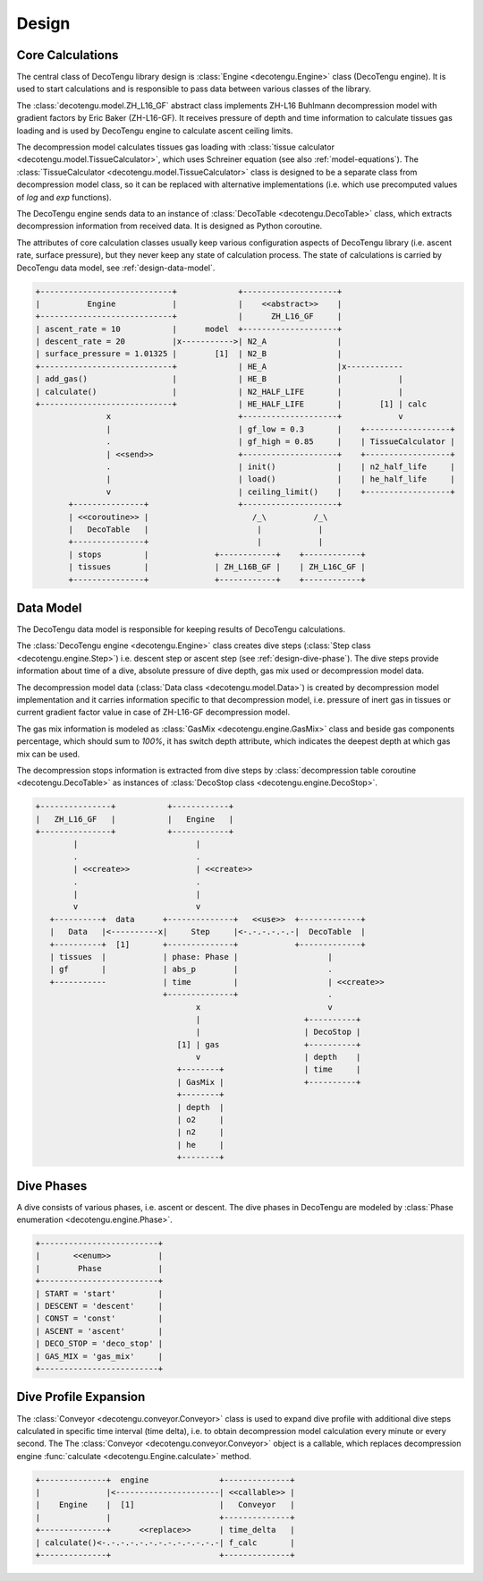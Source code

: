 Design
======

Core Calculations
-----------------
The central class of DecoTengu library design is :class:`Engine
<decotengu.Engine>` class (DecoTengu engine). It is used to start
calculations and is responsible to pass data between various classes of
the library.

The :class:`decotengu.model.ZH_L16_GF` abstract class implements ZH-L16
Buhlmann decompression model with gradient factors by Eric Baker
(ZH-L16-GF). It receives pressure of depth and time information to
calculate tissues gas loading and is used by DecoTengu engine to
calculate ascent ceiling limits.

The decompression model calculates tissues gas loading with
:class:`tissue calculator <decotengu.model.TissueCalculator>`, which uses
Schreiner equation (see also :ref:`model-equations`). The
:class:`TissueCalculator <decotengu.model.TissueCalculator>` class is
designed to be a separate class from decompression model class, so it can
be replaced with alternative implementations (i.e. which use precomputed
values of `log` and `exp` functions).

The DecoTengu engine sends data to an instance of :class:`DecoTable
<decotengu.DecoTable>` class, which extracts decompression information
from received data. It is designed as Python coroutine.

The attributes of core calculation classes usually keep various
configuration aspects of DecoTengu library (i.e. ascent rate, surface
pressure), but they never keep any state of calculation process. The state
of calculations is carried by DecoTengu data model, see
:ref:`design-data-model`.

.. code::
   :class: diagram

   +----------------------------+             +--------------------+
   |          Engine            |             |    <<abstract>>    |
   +----------------------------+             |      ZH_L16_GF     |
   | ascent_rate = 10           |      model  +--------------------+
   | descent_rate = 20          |x----------->| N2_A               |
   | surface_pressure = 1.01325 |        [1]  | N2_B               |
   +----------------------------+             | HE_A               |x------------
   | add_gas()                  |             | HE_B               |            |
   | calculate()                |             | N2_HALF_LIFE       |            |
   +----------------------------+             | HE_HALF_LIFE       |        [1] | calc
                  x                           +--------------------+            v
                  |                           | gf_low = 0.3       |    +------------------+
                  .                           | gf_high = 0.85     |    | TissueCalculator |
                  | <<send>>                  +--------------------+    +------------------+
                  .                           | init()             |    | n2_half_life     |
                  |                           | load()             |    | he_half_life     |
                  v                           | ceiling_limit()    |    +------------------+
          +---------------+                   +--------------------+
          | <<coroutine>> |                      /_\          /_\
          |   DecoTable   |                       |            |
          +---------------+                       |            |
          | stops         |              +------------+    +------------+
          | tissues       |              | ZH_L16B_GF |    | ZH_L16C_GF |
          +---------------+              +------------+    +------------+


.. _design-data-model:

Data Model
----------
The DecoTengu data model is responsible for keeping results of DecoTengu
calculations.

The :class:`DecoTengu engine <decotengu.Engine>` class creates dive steps
(:class:`Step class <decotengu.engine.Step>`) i.e. descent step or ascent
step (see :ref:`design-dive-phase`). The dive steps provide information
about time of a dive, absolute pressure of dive depth, gas mix used or
decompression model data.

The decompression model data (:class:`Data class <decotengu.model.Data>`)
is created by decompression model implementation and it carries information
specific to that decompression model, i.e.  pressure of inert gas in
tissues or current gradient factor value in case
of ZH-L16-GF decompression model.

The gas mix information is modeled as :class:`GasMix
<decotengu.engine.GasMix>` class and beside gas components percentage,
which should sum to `100%`, it has switch depth attribute, which indicates
the deepest depth at which gas mix can be used.

The decompression stops information is extracted from dive steps by
:class:`decompression table coroutine <decotengu.DecoTable>` as
instances of :class:`DecoStop class <decotengu.engine.DecoStop>`.

.. code::
   :class: diagram

   +---------------+           +------------+
   |   ZH_L16_GF   |           |   Engine   |
   +---------------+           +------------+
           |                         |
           .                         .
           | <<create>>              | <<create>>
           .                         .
           |                         |
           v                         v
      +----------+  data      +--------------+   <<use>>  +-------------+
      |   Data   |<----------x|     Step     |<-.-.-.-.-.-|  DecoTable  |
      +----------+  [1]       +--------------+            +-------------+
      | tissues  |            | phase: Phase |                   |
      | gf       |            | abs_p        |                   .
      +-----------            | time         |                   | <<create>>
                              +--------------+                   .
                                     x                           v
                                     |                      +----------+
                                     |                      | DecoStop |
                                 [1] | gas                  +----------+
                                     v                      | depth    |
                                 +--------+                 | time     |
                                 | GasMix |                 +----------+
                                 +--------+
                                 | depth  |
                                 | o2     |
                                 | n2     |
                                 | he     |
                                 +--------+

.. _design-dive-phase:

Dive Phases
-----------
A dive consists of various phases, i.e. ascent or descent. The dive phases
in DecoTengu are modeled by :class:`Phase enumeration
<decotengu.engine.Phase>`.

.. code::
   :class: diagram

   +-------------------------+
   |       <<enum>>          |
   |        Phase            |
   +-------------------------+
   | START = 'start'         |
   | DESCENT = 'descent'     |
   | CONST = 'const'         |
   | ASCENT = 'ascent'       |
   | DECO_STOP = 'deco_stop' |
   | GAS_MIX = 'gas_mix'     |
   +-------------------------+


Dive Profile Expansion
----------------------
The :class:`Conveyor <decotengu.conveyor.Conveyor>` class is used to expand
dive profile with additional dive steps calculated in specific time
interval (time delta), i.e. to obtain decompression model calculation every
minute or every second. The The :class:`Conveyor <decotengu.conveyor.Conveyor>`
object is a callable, which replaces decompression engine :func:`calculate
<decotengu.Engine.calculate>` method.

.. code::
   :class: diagram

   +--------------+  engine               +--------------+
   |              |<----------------------| <<callable>> |
   |    Engine    |  [1]                  |   Conveyor   |
   |              |                       +--------------+
   +--------------+      <<replace>>      | time_delta   |
   | calculate()<-.-.-.-.-.-.-.-.-.-.-.-.-| f_calc       |
   +--------------+                       +--------------+

.. vim: sw=4:et:ai
